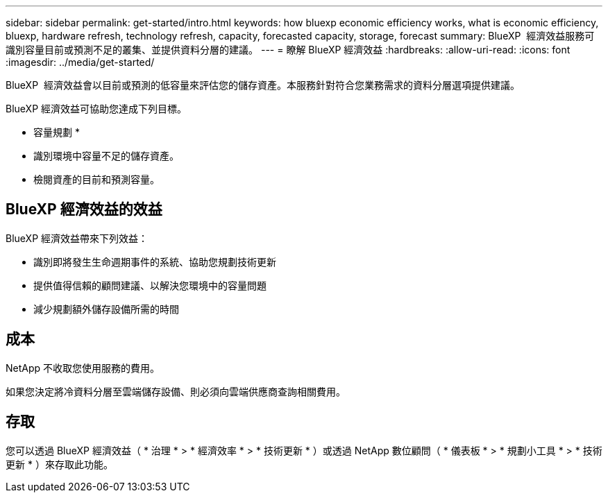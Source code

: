 ---
sidebar: sidebar 
permalink: get-started/intro.html 
keywords: how bluexp economic efficiency works, what is economic efficiency, bluexp, hardware refresh, technology refresh, capacity, forecasted capacity, storage, forecast 
summary: BlueXP  經濟效益服務可識別容量目前或預測不足的叢集、並提供資料分層的建議。 
---
= 瞭解 BlueXP 經濟效益
:hardbreaks:
:allow-uri-read: 
:icons: font
:imagesdir: ../media/get-started/


[role="lead"]
BlueXP  經濟效益會以目前或預測的低容量來評估您的儲存資產。本服務針對符合您業務需求的資料分層選項提供建議。

BlueXP 經濟效益可協助您達成下列目標。

* 容量規劃 *

* 識別環境中容量不足的儲存資產。
* 檢閱資產的目前和預測容量。




== BlueXP 經濟效益的效益

BlueXP 經濟效益帶來下列效益：

* 識別即將發生生命週期事件的系統、協助您規劃技術更新
* 提供值得信賴的顧問建議、以解決您環境中的容量問題
* 減少規劃額外儲存設備所需的時間




== 成本

NetApp 不收取您使用服務的費用。

如果您決定將冷資料分層至雲端儲存設備、則必須向雲端供應商查詢相關費用。



== 存取

您可以透過 BlueXP 經濟效益（ * 治理 * > * 經濟效率 * > * 技術更新 * ）或透過 NetApp 數位顧問（ * 儀表板 * > * 規劃小工具 * > * 技術更新 * ）來存取此功能。
